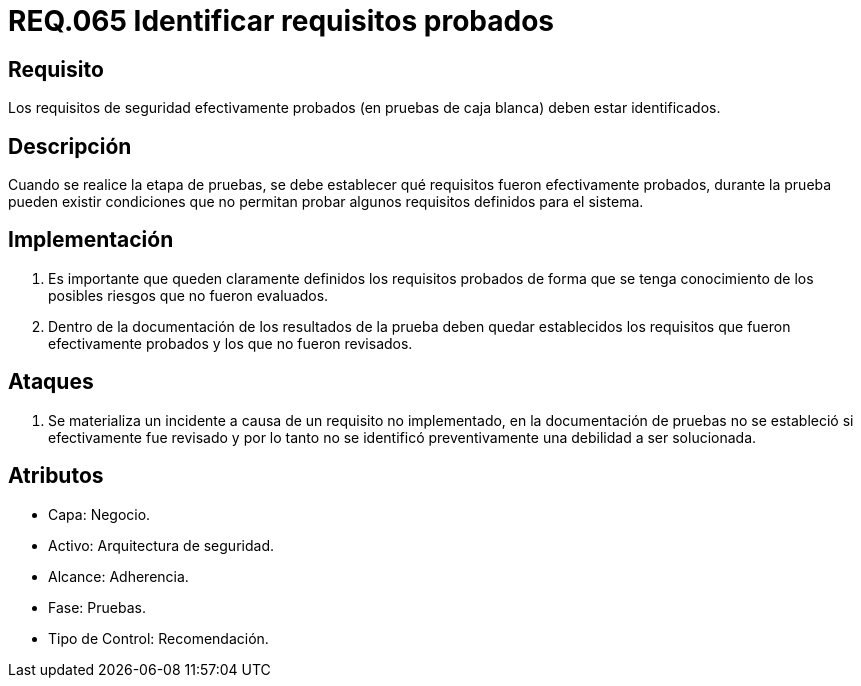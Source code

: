 :slug: rules/065/
:category: rules
:description: En el presente documento se detallan los requerimientos de seguridad relacionados a la gestión segura de los requisitos de seguridad definidos para un determinado sistema. Por lo tanto, dichos requisitos probados deben estar identificados luego de realizar las pruebas de caja blanca.
:keywords: Requisitos, Sistema, Probado, Caja Blanca, Identificar, Seguridad.
:rules: yes

= REQ.065 Identificar requisitos probados

== Requisito

Los requisitos de seguridad efectivamente probados
(en pruebas de caja blanca) deben estar identificados.

== Descripción

Cuando se realice la etapa de pruebas,
se debe establecer qué requisitos fueron efectivamente probados,
durante la prueba pueden existir condiciones
que no permitan probar algunos requisitos definidos para el sistema.

== Implementación

. Es importante que queden claramente definidos los requisitos probados
de forma que se tenga conocimiento de los posibles riesgos
que no fueron evaluados.

. Dentro de la documentación
de los resultados de la prueba
deben quedar establecidos los requisitos que fueron efectivamente probados
y los que no fueron revisados.

== Ataques

. Se materializa un incidente a causa de un requisito no implementado,
en la documentación de pruebas
no se estableció si efectivamente fue revisado
y por lo tanto
no se identificó preventivamente una debilidad a ser solucionada.

== Atributos

* Capa: Negocio.
* Activo: Arquitectura de seguridad.
* Alcance: Adherencia.
* Fase: Pruebas.
* Tipo de Control: Recomendación.
